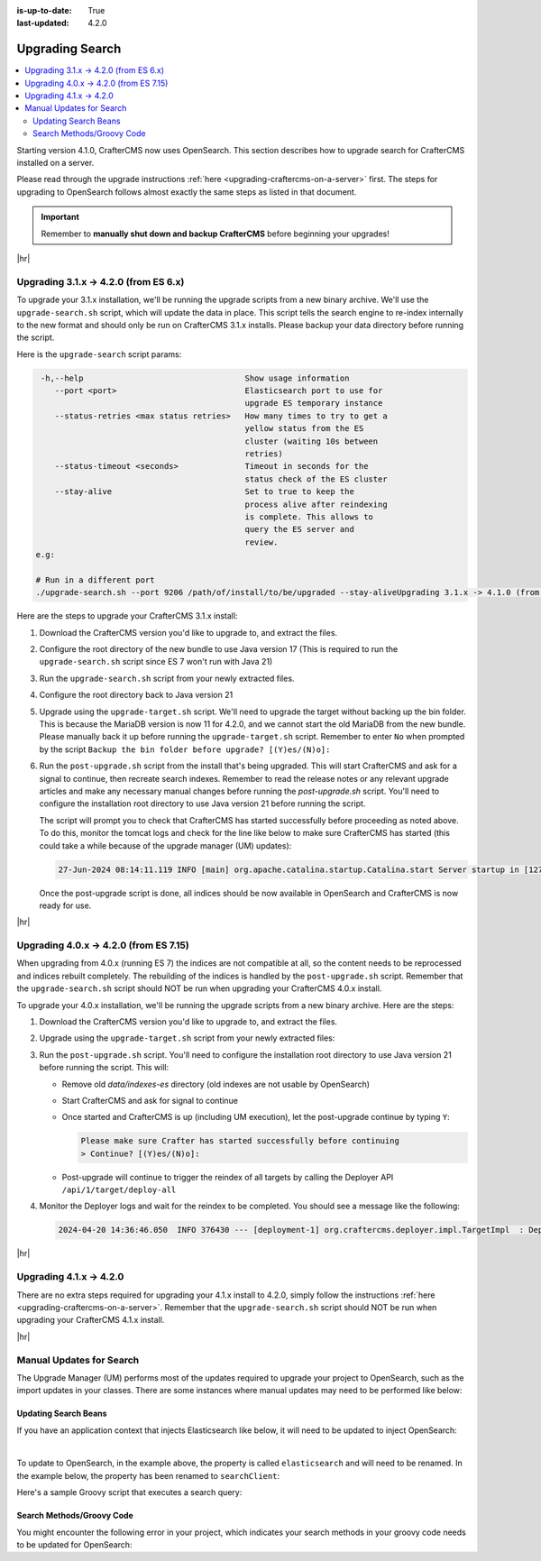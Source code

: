 :is-up-to-date: True
:last-updated: 4.2.0

.. _upgrading-search:

================
Upgrading Search
================
.. contents::
    :local:

Starting version 4.1.0, CrafterCMS now uses OpenSearch.
This section describes how to upgrade search for CrafterCMS installed on a server.

Please read through the upgrade instructions :ref:`here <upgrading-craftercms-on-a-server>` first.
The steps for upgrading to OpenSearch follows almost exactly the same steps as listed in that document.

.. important::
    Remember to **manually shut down and backup CrafterCMS** before beginning your upgrades!

|hr|

--------------------------------------
Upgrading 3.1.x -> 4.2.0 (from ES 6.x)
--------------------------------------
To upgrade your 3.1.x installation, we'll be running the upgrade scripts from a new binary archive.
We'll use the ``upgrade-search.sh`` script, which will update the data in place.
This script tells the search engine to re-index internally to the new format and should only be run on CrafterCMS 3.1.x installs.
Please backup your data directory before running the script.

Here is the ``upgrade-search`` script params:

.. code-block:: text

     -h,--help                                  Show usage information
        --port <port>                           Elasticsearch port to use for
                                                upgrade ES temporary instance
        --status-retries <max status retries>   How many times to try to get a
                                                yellow status from the ES
                                                cluster (waiting 10s between
                                                retries)
        --status-timeout <seconds>              Timeout in seconds for the
                                                status check of the ES cluster
        --stay-alive                            Set to true to keep the
                                                process alive after reindexing
                                                is complete. This allows to
                                                query the ES server and
                                                review.
    e.g:

    # Run in a different port
    ./upgrade-search.sh --port 9206 /path/of/install/to/be/upgraded --stay-aliveUpgrading 3.1.x -> 4.1.0 (from ES 6.x)

Here are the steps to  upgrade your CrafterCMS  3.1.x install:

#. Download the CrafterCMS version you'd like to upgrade to, and extract the files.
#. Configure the root directory of the new bundle to use Java version 17 (This is required to run the ``upgrade-search.sh`` 
   script since ES 7 won't run with Java 21)
#. Run the ``upgrade-search.sh`` script from your newly extracted files.

   .. code-block:: bash
       :caption: *Run the upgrade-search script*
       :emphasize-lines: 1

       ./bin/upgrade/upgrade-search.sh /path/of/install/to/be/upgraded --stay-alive
       ========================================================================
       Search upgrade started
       ========================================================================
       ...
       End process. Stop Elasticsearch
       Move indexes from 'data/indexes-es' to 'indexes'
       ========================================================================
       Search upgrade completed
       ========================================================================

#. Configure the root directory back to Java version 21
#. Upgrade using the ``upgrade-target.sh`` script. We'll need to upgrade the target without backing up the bin folder.
   This is because the MariaDB version is now 11 for 4.2.0, and we cannot start the old MariaDB from the new bundle.
   Please manually back it up before running the ``upgrade-target.sh`` script. Remember to enter ``No`` when prompted
   by the script ``Backup the bin folder before upgrade? [(Y)es/(N)o]:``

   .. code-block:: bash
       :caption: *Run the upgrade-target script*
       :emphasize-lines: 1,3

       ./bin/upgrade/upgrade-target.sh /path/of/install/to/be/upgraded
       ...
       > Backup the bin folder before upgrade? [(Y)es/(N)o]:n
       ...
       ========================================================================
       Upgrade completed
       ========================================================================
       !!! Please read the release notes and make any necessary manual changes, then run the post upgrade script: /path/of/install/to/be/upgraded/bin/upgrade/post-upgrade.sh !!!

#. Run the ``post-upgrade.sh`` script from the install that's being upgraded. This will start CrafterCMS and ask for
   a signal to continue, then recreate search indexes. Remember to read the release notes or any relevant upgrade
   articles and make any necessary manual changes before running the `post-upgrade.sh` script. You'll need to configure
   the installation root directory to use Java version 21 before running the script.

   .. code-block:: bash
       :caption: *Run the post-upgrade script*
       :emphasize-lines: 2,7-8

       cd /path/of/install/to/be/upgraded/bin/upgrade/
       ./post-upgrade.sh
       ========================================================================
       Post-upgrade 3.1.30 -> 4.2.0
       ========================================================================
       ...
       Please make sure Crafter has started successfully before continuing
       > Continue? [(Y)es/(N)o]: y
       ~~~~~~~~~~~~~~~~~~~~~~~~~~~~~~~~~~~~~~~~~~~~~~~~~~~~~~~~~~~~~~~~~~~~~~~~
       Re-creating Search indexes for sites
       ~~~~~~~~~~~~~~~~~~~~~~~~~~~~~~~~~~~~~~~~~~~~~~~~~~~~~~~~~~~~~~~~~~~~~~~~
       WARNING: This will delete the current Search site indexes and recreate them.
       This is necessary because of a major Search upgrade. Don't proceed
       if you can't have any search downtime.
       > Proceed? [(Y)es/(N)o]: y
       ...
       ========================================================================
       Post-upgrade completed
       ========================================================================
       Crafter has already been started, you can use the system again

   The script will prompt you to check that CrafterCMS has started successfully before proceeding as noted above.
   To do this, monitor the tomcat logs and check for the line like below to make sure CrafterCMS has started
   (this could take a while because of the upgrade manager (UM) updates):

   .. code-block:: text

       27-Jun-2024 08:14:11.119 INFO [main] org.apache.catalina.startup.Catalina.start Server startup in [127790] milliseconds

   Once the post-upgrade script is done, all indices should be now available in OpenSearch and CrafterCMS is now ready for use.

|hr|

---------------------------------------
Upgrading 4.0.x -> 4.2.0 (from ES 7.15)
---------------------------------------
When upgrading from 4.0.x (running ES 7) the indices are not compatible at all, so the content needs to be reprocessed
and indices rebuilt completely. The rebuilding of the indices is handled by the ``post-upgrade.sh`` script.
Remember that the ``upgrade-search.sh`` script should NOT be run when upgrading your CrafterCMS 4.0.x install.

To upgrade your 4.0.x installation, we'll be running the upgrade scripts from a new binary archive.
Here are the steps:

#. Download the CrafterCMS version you'd like to upgrade to, and extract the files.
#. Upgrade using the ``upgrade-target.sh`` script from your newly extracted files:

   .. code-block:: bash
       :caption: *Run the upgrade-target script*

       ./upgrade-target.sh /path/of/install/to/be/upgraded

#. Run the ``post-upgrade.sh`` script. You'll need to configure the installation root directory to use Java version 21
   before running the script. This will:

   - Remove old *data/indexes-es* directory (old indexes are not usable by OpenSearch)
   - Start CrafterCMS and ask for signal to continue
   - Once started and CrafterCMS is up (including UM execution), let the post-upgrade continue by typing ``Y``:

     .. code-block:: bash

         Please make sure Crafter has started successfully before continuing
         > Continue? [(Y)es/(N)o]:

   - Post-upgrade will continue to trigger the reindex of all targets by calling the Deployer API ``/api/1/target/deploy-all``

#. Monitor the Deployer logs and wait for the reindex to be completed. You should see a message like the following:

   .. code-block:: text

       2024-04-20 14:36:46.050  INFO 376430 --- [deployment-1] org.craftercms.deployer.impl.TargetImpl  : Deployment for editorial110-authoring finished in 9.953 secs

|hr|

------------------------
Upgrading 4.1.x -> 4.2.0
------------------------
There are no extra steps required for upgrading your 4.1.x install to 4.2.0, simply follow the instructions
:ref:`here <upgrading-craftercms-on-a-server>`. Remember that the ``upgrade-search.sh`` script should NOT be run when
upgrading your CrafterCMS 4.1.x install.

|hr|

-------------------------
Manual Updates for Search
-------------------------
The Upgrade Manager (UM) performs most of the updates required to upgrade your project to OpenSearch, such as the import updates in your classes.  There are some instances where manual updates may need to be performed like below:

^^^^^^^^^^^^^^^^^^^^^
Updating Search Beans
^^^^^^^^^^^^^^^^^^^^^
If you have an application context that injects Elasticsearch like below, it will need to be updated to inject OpenSearch:

.. code-block:: xml
    :caption: *Application context that injects Elasticsearch*
    :emphasize-lines: 8

    <beans xmlns="http://www.springframework.org/schema/beans"
                 xmlns:xsi="http://www.w3.org/2001/XMLSchema-instance"
                 xsi:schemaLocation="http://www.springframework.org/schema/beans http://www.springframework.org/schema/beans/spring-beans.xsd">

        <bean id="demoProfileService" class="com.demo.services.ProfileService" />

        <bean id="demoSearchService" class="com.demo.services.SearchService">
            <property name="elasticsearch" ref="crafter.elasticsearchService" />
            <property name="urlTransformationService" ref="crafter.urlTransformationService" />
        </bean>
    </beans>

|

To update to OpenSearch, in the example above, the property is called ``elasticsearch`` and will need to be renamed.  In the example below, the property has been renamed to ``searchClient``:

.. code-block:: xml
    :caption: *Application context injection updated to OpenSearch*
    :emphasize-lines: 8

    <beans xmlns="http://www.springframework.org/schema/beans"
                 xmlns:xsi="http://www.w3.org/2001/XMLSchema-instance"
                 xsi:schemaLocation="http://www.springframework.org/schema/beans http://www.springframework.org/schema/beans/spring-beans.xsd">

        <bean id="demoProfileService" class="com.demo.services.ProfileService" />

        <bean id="demoSearchService" class="com.demo.services.SearchService">
            <property name="searchClient" ref="crafter.searchService" />
            <property name="urlTransformationService" ref="crafter.urlTransformationService" />
        </bean>
    </beans>

Here's a sample Groovy script that executes a search query:

.. code-block:: groovy
    :linenos:

    package com.demo.services

    import org.craftercms.search.opensearch.OpenSearchWrapper
    import org.craftercms.search.opensearch.OpenSearchService

    class SearchService {

      OpenSearchService opensearchService

      /**
       * Executes a search query
       *
       */
      def search(Map<String, Object> request, Closure<?> resultsProcessor) {
        log.debug("Search request: {}", request)

        def results = opensearchService.search(request).hits.hits*.sourceAsMap
        if (results == null) {
          results = []
        }

        return resultsProcessor.call(results)
      }
    }

^^^^^^^^^^^^^^^^^^^^^^^^^^
Search Methods/Groovy Code
^^^^^^^^^^^^^^^^^^^^^^^^^^
You might encounter the following error in your project, which indicates your search methods in your groovy code needs to be updated for OpenSearch:

.. code-block:: text
    :caption: *Error message in logs indicating groovy code needs to be updated*

    Caused by: org.craftercms.engine.exception.ScriptException: No signature of method: org.craftercms.engine.search.SiteAwareOpenSearchClient.search() is applicable for
        argument types: (org.opensearch.action.search.SearchRequest) values: [SearchRequest{searchType=QUERY_THEN_FETCH, indices=[],
        indicesOptions=IndicesOptions[ignore_unavailable=false, allow_no_indices=true, expand_wildcards_open=true, expand_wildcards_closed=false, expand_wildcards_hidden=false,
        allow_aliases_to_multiple_indices=true, forbid_closed_indices=true, ignore_aliases=false, ignore_throttled=true], routing='null', preference='null', requestCache=null,
        scroll=null, maxConcurrentShardRequests=0, batchedReduceSize=512, preFilterShardSize=null, allowPartialSearchResults=null, localClusterAlias=null,
        getOrCreateAbsoluteStartMillis=-1, ccsMinimizeRoundtrips=true, source={"from":0,"size":6,"query":{"query_string":{"query":"content-type:\"/page/blogpost\" AND ( (NOT
        (_exists_:unlisted_b)) OR unlisted_b:false) ","fields":[],"type":"best_fields","default_operator":"or","max_determinized_states":10000,"enable_position_increments":true,
        "fuzziness":"AUTO","fuzzy_prefix_length":0,"fuzzy_max_expansions":50,"phrase_slop":0,"escape":false,"auto_generate_synonyms_phrase_query":true,"fuzzy_transpositions":true,
        "boost":1.0}},"sort":[{"publishedDate_dt":{"order":"desc"}}]}, cancelAfterTimeInterval=null, pipeline=null}]
    Possible solutions: search(org.opensearch.client.opensearch.core.SearchRequest, java.lang.Class, java.util.Map), each(groovy.lang.Closure), macro(groovy.lang.Closure)




